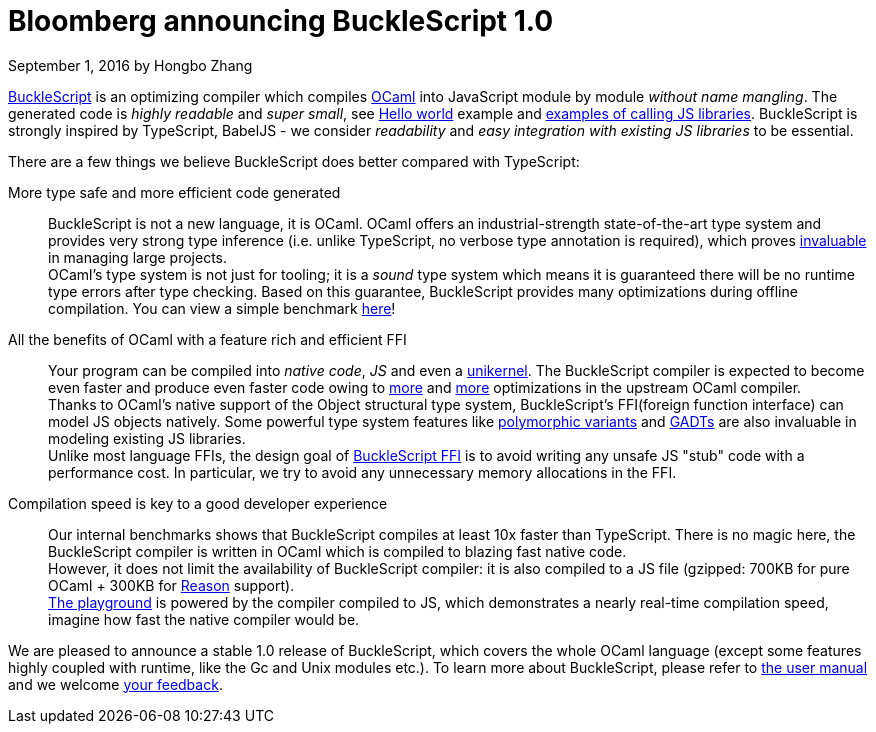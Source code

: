 
# Bloomberg announcing BuckleScript 1.0
September 1, 2016 by Hongbo Zhang


:page-layout: article


https://github.com/bloomberg/bucklescript[BuckleScript] is an optimizing compiler which compiles http://ocaml.org/[OCaml]
into JavaScript module by module _without name mangling_. The generated code is _highly readable_ and _super small_,
see http://bloomberg.github.io/bucklescript/js-demo/[Hello world] example
and http://bloomberg.github.io/bucklescript/js-demo/#Use_JS_standard_Library_WIP[examples of calling JS libraries].
BuckleScript is strongly inspired by TypeScript, BabelJS - we consider _readability_ and _easy integration with existing JS libraries_ to be essential.

There are a few things we believe BuckleScript does  better compared with TypeScript:


More type safe and more efficient code generated::

  BuckleScript is not a new language, it is OCaml. OCaml offers an industrial-strength
  state-of-the-art type system and provides very strong type inference (i.e. unlike TypeScript, no
  verbose type annotation is required), which proves
  http://queue.acm.org/detail.cfm?id=2038036[invaluable] in managing large projects. +
  OCaml's type system is not just for tooling; it is a _sound_ type system which means it is guaranteed there will
  be no runtime type errors after type checking. Based on this guarantee, BuckleScript provides many optimizations during offline
  compilation. You can view a simple benchmark https://github.com/bloomberg/bucklescript#bucklescript-ocaml-stdlib[here]!

All the benefits of OCaml  with a feature rich and efficient FFI::

  Your program can be compiled into  _native code_, _JS_ and even a https://mirage.io/[unikernel]. The BuckleScript compiler is expected to become even faster and produce even faster code owing to https://blogs.janestreet.com/flambda/[more] and https://github.com/ocaml/ocaml/pull/606[more] optimizations in the upstream OCaml compiler. +
  Thanks to OCaml's native support of the Object structural type system, BuckleScript's FFI(foreign function interface) can model JS objects natively.
  Some powerful type system features like http://caml.inria.fr/pub/docs/manual-ocaml-400/manual006.html#toc36[polymorphic variants] and http://caml.inria.fr/pub/docs/manual-ocaml-400/manual021.html#toc85[GADTs] are also invaluable in modeling existing JS libraries. +
  Unlike most language FFIs, the design goal of http://bloomberg.github.io/bucklescript/Manual.html#\_ocaml\_calling\_js[BuckleScript FFI] is to avoid writing any unsafe JS "stub" code with a performance cost.
  In particular, we try to avoid any unnecessary memory allocations in the FFI.

Compilation speed is key to a good developer experience::

  Our internal benchmarks shows that BuckleScript compiles at least 10x faster than TypeScript.
  There is no magic here, the BuckleScript compiler is written in OCaml which is
  compiled to blazing fast native code. +
  However, it does not limit the availability of BuckleScript compiler:
  it is also compiled to a JS file (gzipped: 700KB for pure OCaml + 300KB for https://github.com/facebook/reason/[Reason] support). +
  http://bloomberg.github.io/bucklescript/js-demo/[The playground] is powered by the compiler compiled to JS, which demonstrates a nearly real-time compilation speed, imagine how fast the native compiler would be.



We are pleased to announce a stable 1.0 release of BuckleScript, which covers the whole OCaml language (except some features highly coupled with runtime, like the Gc and Unix modules etc.).
To learn more about BuckleScript, please refer to http://bloomberg.github.io/bucklescript/Manual.html[the user manual] and we welcome https://github.com/bloomberg/bucklescript[your feedback].
